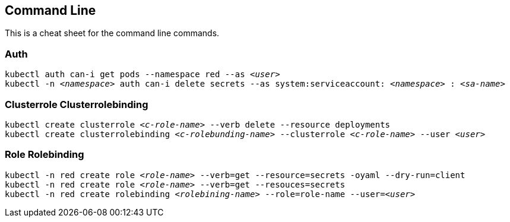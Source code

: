== Command Line 
This is a cheat sheet for the command line commands.

=== Auth

`kubectl auth can-i get pods --namespace red --as _<user>_` +
`kubectl -n _<namespace>_ auth can-i delete secrets --as system:serviceaccount: _<namespace>_ : _<sa-name>_` +

=== Clusterrole Clusterrolebinding
`kubectl create clusterrole _<c-role-name>_ --verb delete --resource deployments` +
`kubectl create clusterrolebinding _<c-rolebunding-name>_ --clusterrole _<c-role-name>_ --user _<user>_` +

=== Role Rolebinding

`kubectl -n red create role _<role-name>_ --verb=get --resource=secrets -oyaml --dry-run=client` +
`kubectl -n red create role _<role-name>_ --verb=get --resouces=secrets` +
`kubectl -n red create rolebinding _<rolebining-name>_ --role=role-name --user=_<user>_` +
